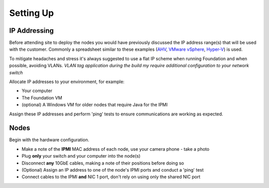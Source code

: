 Setting Up
==========

IP Addressing
+++++++++++++

Before attending site to deploy the nodes you would have previously discussed the IP address range(s) that will be used with the customer. Commonly a spreadsheet similar to these examples (`AHV`_, `VMware vSphere`_, `Hyper-V`_) is used.

.. _AHV: https://drive.google.com/file/d/1zVrtEVnPwUeqqJJyh8DuYkSOHpbtwXpf/view?usp=sharing
.. _VMware vSphere: https://drive.google.com/file/d/1KED5yA0E3Y0FdAB1DnrFFa4btZlJYFfb/view?usp=sharing
.. _Hyper-V: https://drive.google.com/file/d/17Ac0CXMZnVUU5IjlqDHZeoFG9y2KjlD9/view?usp=sharing

To mitigate headaches and stress it's always suggested to use a flat IP scheme when running Foundation and when possible, avoiding VLANs. *VLAN tag application during the build my require additional configuration to your network switch*

Allocate IP addresses to your environment, for example:

-  Your computer

-  The Foundation VM

-  (optional) A Windows VM for older nodes that require Java for the IPMI

Assign these IP addresses and perform 'ping' tests to ensure communications are working as expected.


Nodes
+++++

Begin with the hardware configuration.

-   Make a note of the **IPMI** MAC address of each node, use your camera phone - take a photo

-   Plug **only** your switch and your computer into the node(s)

-   Disconnect **any** 10GbE cables, making a note of their positions before doing so

-   (Optional) Assign an IP address to one of the node's IPMI ports and conduct a 'ping' test

-   Connect cables to the IPMI **and** NIC 1 port, don't rely on using only the shared NIC port

.. image:: block.png
   :width: 500
   :alt: Block Rear View
